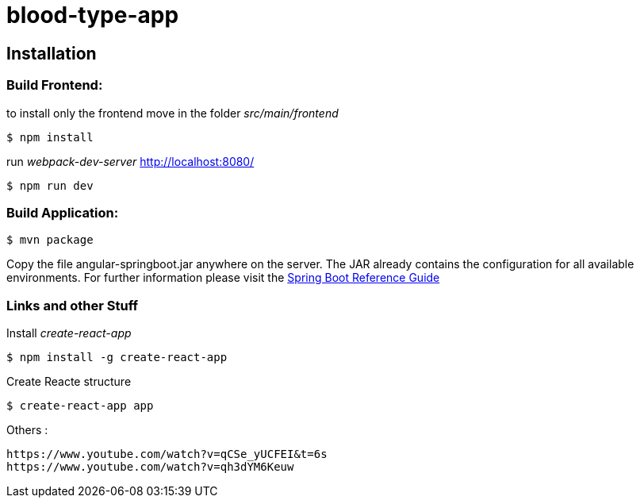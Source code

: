 blood-type-app
==============

:toc:
:toc-placement: preamble
:toclevels: 1
:project-artifact-name: angular-springboot

// Need some preamble to get TOC:
{empty}

[installation]
== Installation

:spring-boot-ref-guide: http://docs.spring.io/spring-boot/docs/current-SNAPSHOT/reference/htmlsingle/
:spring-boot-ref-guide-executable-jar: http://docs.spring.io/spring-boot/docs/current-SNAPSHOT/reference/htmlsingle/#getting-started-first-application-executable-jar



=== Build Frontend:
to install only the frontend move in the folder 'src/main/frontend'

 $ npm install  

run 'webpack-dev-server' http://localhost:8080/

 $ npm run dev  


=== Build Application:
 $ mvn package

Copy the file {project-artifact-name}.jar anywhere on the server.
The JAR already contains the configuration for all available environments.
For further information please visit the  {spring-boot-ref-guide}[Spring Boot Reference Guide]



=== Links and other Stuff
Install _create-react-app_

 $ npm install -g create-react-app

Create Reacte structure

 $ create-react-app app


Others :

    https://www.youtube.com/watch?v=qCSe_yUCFEI&t=6s
    https://www.youtube.com/watch?v=qh3dYM6Keuw

